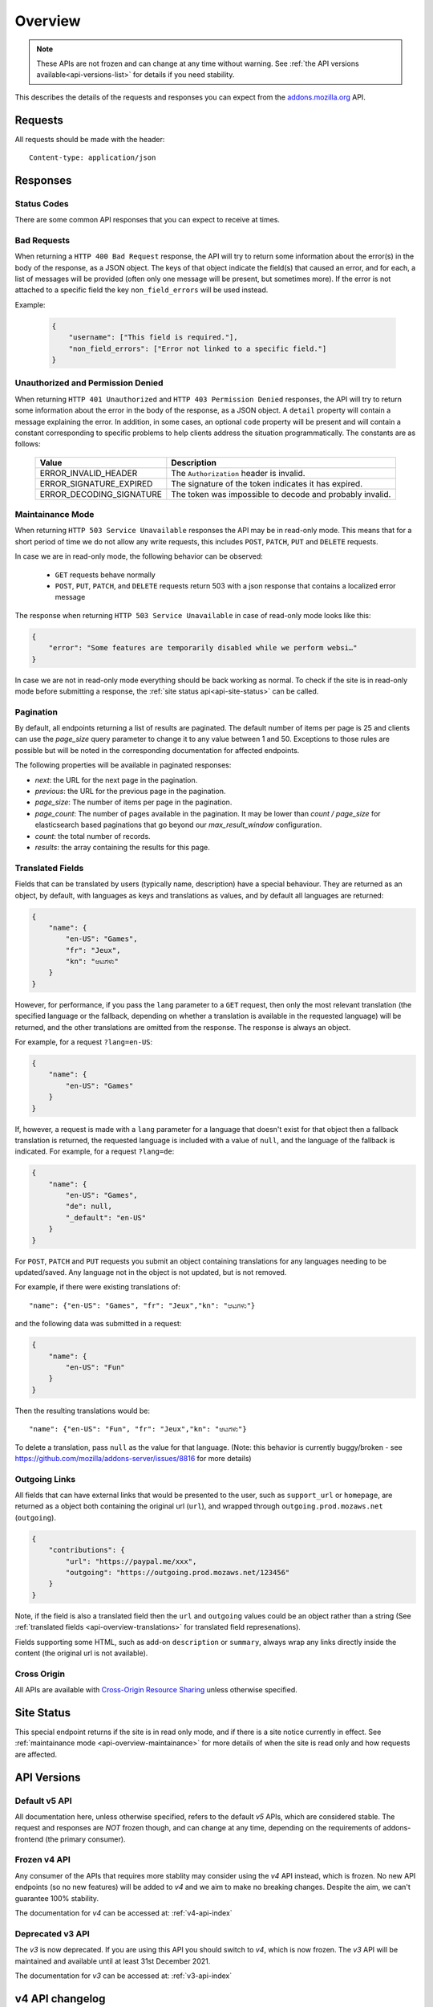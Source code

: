 .. _api-overview:

========
Overview
========

.. note::

    These APIs are not frozen and can change at any time without warning.
    See :ref:`the API versions available<api-versions-list>` for details
    if you need stability.

This describes the details of the requests and responses you can expect from
the `addons.mozilla.org <https://addons.mozilla.org/firefox/>`_ API.

--------
Requests
--------

All requests should be made with the header::

        Content-type: application/json

---------
Responses
---------

~~~~~~~~~~~~
Status Codes
~~~~~~~~~~~~

There are some common API responses that you can expect to receive at times.

.. http:get:: /api/v5/...

    :statuscode 200: Success.
    :statuscode 201: Creation successful.
    :statuscode 202: The request has been accepted for processing.
        This usually means one or more asyncronous tasks is being executed in
        the background so results aren't immediately visible.
    :statuscode 204: Success (no content is returned).
    :statuscode 400: There was a problem with the parameters sent with this
        request.
    :statuscode 401: Authentication is required or failed.
    :statuscode 403: You are not permitted to perform this action.
    :statuscode 404: The requested resource could not be found.
    :statuscode 451: The requested resource is not available for legal reasons.
    :statuscode 500: An unknown error occurred.
    :statuscode 503: The site is in maintenance mode at this current time and
        the operation can not be performed.

~~~~~~~~~~~~
Bad Requests
~~~~~~~~~~~~

When returning a ``HTTP 400 Bad Request`` response, the API will try to return
some information about the error(s) in the body of the response, as a JSON
object. The keys of that object indicate the field(s) that caused an error, and
for each, a list of messages will be provided (often only one message will be
present, but sometimes more). If the error is not attached to a specific field
the key ``non_field_errors`` will be used instead.

Example:

     .. code-block:: json

         {
             "username": ["This field is required."],
             "non_field_errors": ["Error not linked to a specific field."]
         }

~~~~~~~~~~~~~~~~~~~~~~~~~~~~~~~~~~
Unauthorized and Permission Denied
~~~~~~~~~~~~~~~~~~~~~~~~~~~~~~~~~~

When returning ``HTTP 401 Unauthorized`` and ``HTTP 403 Permission Denied``
responses, the API will try to return some information about the error in the
body of the response, as a JSON object. A ``detail`` property will contain a
message explaining the error. In addition, in some cases, an optional ``code``
property will be present and will contain a constant corresponding to
specific problems to help clients address the situation programmatically. The
constants are as follows:

    ========================  =========================================================
                       Value  Description
    ========================  =========================================================
        ERROR_INVALID_HEADER  The ``Authorization`` header is invalid.
     ERROR_SIGNATURE_EXPIRED  The signature of the token indicates it has expired.
    ERROR_DECODING_SIGNATURE  The token was impossible to decode and probably invalid.
    ========================  =========================================================


.. _api-overview-maintainance:

~~~~~~~~~~~~~~~~~
Maintainance Mode
~~~~~~~~~~~~~~~~~

When returning ``HTTP 503 Service Unavailable`` responses the API may be in
read-only mode. This means that for a short period of time we do not allow any
write requests, this includes ``POST``, ``PATCH``, ``PUT`` and ``DELETE`` requests.

In case we are in read-only mode, the following behavior can be observed:

  * ``GET`` requests behave normally
  * ``POST``, ``PUT``, ``PATCH``, and ``DELETE`` requests return 503 with a json response that contains a localized error message

The response when returning ``HTTP 503 Service Unavailable`` in case of read-only mode looks like this:

.. code-block:: json

    {
        "error": "Some features are temporarily disabled while we perform websi…"
    }

In case we are not in read-only mode everything should be back working as normal.
To check if the site is in read-only mode before submitting a response, the :ref:`site status api<api-site-status>` can be called.

.. _api-overview-pagination:

~~~~~~~~~~
Pagination
~~~~~~~~~~

By default, all endpoints returning a list of results are paginated.
The default number of items per page is 25 and clients can use the `page_size`
query parameter to change it to any value between 1 and 50. Exceptions to those
rules are possible but will be noted in the corresponding documentation for
affected endpoints.

The following properties will be available in paginated responses:

* *next*: the URL for the next page in the pagination.
* *previous*: the URL for the previous page in the pagination.
* *page_size*: The number of items per page in the pagination.
* *page_count*: The number of pages available in the pagination. It may be
  lower than `count / page_size` for elasticsearch based paginations that
  go beyond our `max_result_window` configuration.
* *count*: the total number of records.
* *results*: the array containing the results for this page.


.. _api-overview-translations:

~~~~~~~~~~~~~~~~~
Translated Fields
~~~~~~~~~~~~~~~~~

Fields that can be translated by users (typically name, description) have a
special behaviour. They are returned as an object, by default, with languages as keys and
translations as values, and by default all languages are returned:

.. code-block:: json

    {
        "name": {
            "en-US": "Games",
            "fr": "Jeux",
            "kn": "ಆಟಗಳು"
        }
    }

However, for performance, if you pass the ``lang`` parameter to a ``GET``
request, then only the most relevant translation (the specified language or the
fallback, depending on whether a translation is available in the requested
language) will be returned, and the other translations are omitted from the response.
The response is always an object.

For example, for a request ``?lang=en-US``:

.. code-block:: json

    {
        "name": {
            "en-US": "Games"
        }
    }

If, however, a request is made with a ``lang`` parameter for a language that doesn't exist for that object
then a fallback translation is returned, the requested language is included with a value of ``null``, and the language of the fallback is indicated.
For example, for a request ``?lang=de``:

.. code-block:: json

    {
        "name": {
            "en-US": "Games",
            "de": null,
            "_default": "en-US"
        }
    }

For ``POST``, ``PATCH`` and ``PUT`` requests you submit an object containing
translations for any languages needing to be updated/saved.  Any language not
in the object is not updated, but is not removed.

For example, if there were existing translations of::

"name": {"en-US": "Games", "fr": "Jeux","kn": "ಆಟಗಳು"}

and the following data was submitted in a request:

.. code-block:: json

    {
        "name": {
            "en-US": "Fun"
        }
    }

Then the resulting translations would be::

"name": {"en-US": "Fun", "fr": "Jeux","kn": "ಆಟಗಳು"}

To delete a translation, pass ``null`` as the value for that language.
(Note: this behavior is currently buggy/broken - see
https://github.com/mozilla/addons-server/issues/8816 for more details)


.. _api-overview-outgoing:

~~~~~~~~~~~~~~
Outgoing Links
~~~~~~~~~~~~~~

All fields that can have external links that would be presented to the user,
such as ``support_url`` or ``homepage``, are returned as a object both containing the
original url (``url``), and wrapped through ``outgoing.prod.mozaws.net`` (``outgoing``).

.. code-block:: json

    {
        "contributions": {
            "url": "https://paypal.me/xxx",
            "outgoing": "https://outgoing.prod.mozaws.net/123456"
        }
    }

Note, if the field is also a translated field then the ``url`` and ``outgoing``
values could be an object rather than a string
(See :ref:`translated fields <api-overview-translations>` for translated field represenations).

Fields supporting some HTML, such as add-on ``description`` or ``summary``,
always wrap any links directly inside the content (the original url is not available).


~~~~~~~~~~~~
Cross Origin
~~~~~~~~~~~~

All APIs are available with `Cross-Origin Resource Sharing`_ unless otherwise
specified.


.. _`Cross-Origin Resource Sharing`: https://developer.mozilla.org/en-US/docs/HTTP/Access_control_CORS


.. _api-versions-list:


-----------
Site Status
-----------

.. _`api-site-status`:

This special endpoint returns if the site is in read only mode, and if there is a site notice currently in effect.
See :ref:`maintainance mode <api-overview-maintainance>` for more details of when the site is read only and how requests are affected.


.. http:get:: /api/v5/site/

    .. _site-status-object:

    :>json boolean read_only: Whether the site in read-only mode.
    :>json string|null notice: A site-wide notice about any current known difficulties or restrictions.  If this API is being consumed by a tool/frontend it should be displayed to the user.


------------
API Versions
------------

~~~~~~~~~~~~~~
Default v5 API
~~~~~~~~~~~~~~

All documentation here, unless otherwise specified, refers to the default `v5` APIs,
which are considered stable.
The request and responses are *NOT* frozen though, and can change at any time,
depending on the requirements of addons-frontend (the primary consumer).


~~~~~~~~~~~~~
Frozen v4 API
~~~~~~~~~~~~~

Any consumer of the APIs that requires more stablity may consider using
the `v4` API instead, which is frozen.  No new API endpoints (so no new features)
will be added to `v4` and we aim to make no breaking changes.
Despite the aim, we can't guarantee 100% stability.

The documentation for `v4` can be accessed at: :ref:`v4-api-index`


~~~~~~~~~~~~~~~~~
Deprecated v3 API
~~~~~~~~~~~~~~~~~

The `v3` is now deprecated.  If you are using this API you should switch to `v4`,
which is now frozen.
The `v3` API will be maintained and available until at least 31st December 2021.

The documentation for `v3` can be accessed at: :ref:`v3-api-index`


----------------
v4 API changelog
----------------

* 2018-05-18: renamed /reviews/ endpoint to /ratings/  https://github.com/mozilla/addons-server/issues/6849
* 2018-05-25: renamed ``rating.rating`` property to ``rating.score``  https://github.com/mozilla/addons-server/pull/8332
* 2018-06-05: dropped ``rating.title`` property https://github.com/mozilla/addons-server/issues/8144
* 2018-07-12: added ``type`` property to autocomplete API. This change was also backported to the `v3` API. https://github.com/mozilla/addons-server/issues/8803
* 2018-07-19: localised field values are always returned as objects, even if only a single language is requested.
  Setting a localised value with a string is removed too - it must always be an object of one or more translations.
  https://github.com/mozilla/addons-server/issues/8794
* 2018-07-18: added ``previews`` property to discovery API ``addons`` object. This change was also backported to the `v3` API. https://github.com/mozilla/addons-server/issues/8863
* 2018-07-20: dropped ``downloads`` property from the collection add-ons results. https://github.com/mozilla/addons-server/issues/8944
* 2018-08-16: added ``is_developer_reply`` property to ratings. This changed was also backported to the `v3` API. https://github.com/mozilla/addons-server/issues/8993
* 2018-09-13: added ``name`` and ``icon_url`` properties to the ``addon`` object in ratings. This changed was also backported to the `v3` API. https://github.com/mozilla/addons-server/issues/9357
* 2018-09-27: backed out "localised field values are always returned as objects" change from 2018-07-19 from `v4` API.  This is intended to be temporary change while addons-frontend upgrades.
  On addons-dev and addons stage enviroments the previous behavior is available as `api/v4dev`. The `v4dev` api is not available on AMO production server.
  https://github.com/mozilla/addons-server/issues/9467
* 2018-10-04: added ``is_strict_compatibility_enabled`` to discovery API ``addons.current_version`` object. This change was also backported to the `v3` API. https://github.com/mozilla/addons-server/issues/9520
* 2018-10-04: added ``is_deleted`` to the ratings API. This change was also backported to the `v3` API. https://github.com/mozilla/addons-server/issues/9371
* 2018-10-04: added ``exclude_ratings`` parameter to ratings API. This change was also backported to the `v3` API. https://github.com/mozilla/addons-server/issues/9424
* 2018-10-11: removed ``locale_disambiguation`` from the Language Tools API.
* 2018-10-11: added ``created`` to the addons API.
* 2018-10-18: added ``_score`` to the addons search API.
* 2018-10-25: changed ``author`` parameter on addons search API to accept user ids as well as usernames. This change was also backported to the `v3` API. https://github.com/mozilla/addons-server/issues/8901
* 2018-10-25: added ``fxa_edit_email_url`` parameter on accounts API to return the full URL for editing the user's email on FxA. https://github.com/mozilla/addons-server/issues/8674
* 2018-10-31: added ``id`` to discovery API ``addons.current_version`` object. This change was also backported to the `v3` API. https://github.com/mozilla/addons-server/issues/9855
* 2018-11-15: added ``is_custom`` to the license object in version detail output in the addons API.
* 2018-11-22: added ``flags`` to the rating object in the ratings API when ``show_flags_for`` parameter supplied.
* 2018-11-22: added ``score`` parameter to the ratings API list endpoint.
* 2019-01-10: added ``release_notes`` and ``license`` (except ``license.text``) to search API results ``current_version`` objects.
* 2019-01-11: added new /reviewers/browse/ endpoint. https://github.com/mozilla/addons-server/issues/10322
* 2019-01-16: removed /api/{v3,v4,v5}/github api entirely. They have been marked as experimental. https://github.com/mozilla/addons-server/issues/10411
* 2019-02-21: added new /api/v4/reviewers/addon/(addon_id)/versions/ endpoint. https://github.com/mozilla/addons-server/issues/10432
* 2019-03-14: added new /reviewers/compare/ endpoint. https://github.com/mozilla/addons-server/issues/10323
* 2019-04-11: removed ``id``, ``username`` and ``url`` from the ``user`` object in the activity review notes APIs. https://github.com/mozilla/addons-server/issues/11002
* 2019-04-18: added new optional parameters to abuse report endpoint
* 2019-05-09: added ``is_recommended`` to addons API. https://github.com/mozilla/addons-server/issues/11278
* 2019-05-16: added /reviewers/canned-responses/ endpoint. https://github.com/mozilla/addons-server/issues/11276
* 2019-05-23: added ``is_recommended`` to addons autocomplete API also. https://github.com/mozilla/addons-server/issues/11439
* 2019-05-23: changed the addons search API default sort when no query string is passed - now ``sort=recommended,downloads``.
  Also made ``recommended`` sort available generally to the addons search API.  https://github.com/mozilla/addons-server/issues/11432
* 2019-06-27: removed ``sort`` parameter from addon autocomplete API.  https://github.com/mozilla/addons-server/issues/11664
* 2019-07-18: completely changed the 2019-05-16 added draft-comment related APIs. See `#11380`_, `#11379`_, `#11378`_ and `#11374`_
* 2019-07-25: added /hero/ endpoint to expose recommended addons and other content to frontend to allow customizable promos https://github.com/mozilla/addons-server/issues/11842.
* 2019-08-01: added alias ``edition=MozillaOnline`` for ``edition=china`` in /discovery/ endpoint.
* 2019-08-08: add support for externally hosted addons to /hero/ endpoints.  https://github.com/mozilla/addons-server/issues/11882
* 2019-08-08: removed ``heading_text`` property from discovery api. https://github.com/mozilla/addons-server/issues/11817
* 2019-08-08: add secondary shelf to /hero/ endpoint. https://github.com/mozilla/addons-server/issues/11779
* 2019-08-15: dropped support for LWT specific statuses.
* 2019-08-15: added promo modules to secondary hero shelves. https://github.com/mozilla/addons-server/issues/11780
* 2019-08-15: removed /addons/compat-override/ from v4 and above.  Still exists in /v3/ but will always return an empty response. https://github.com/mozilla/addons-server/issues/12063
* 2019-08-22: added ``canned_response`` property to draft comment api. https://github.com/mozilla/addons-server/issues/11807
* 2019-09-19: added /site/ endpoint to expose read-only mode and any site notice.  Also added the same response to the /accounts/account/ non-public response as a convenience for logged in users. https://github.com/mozilla/addons-server/issues/11493)
* 2019-10-17: moved /authenticate endpoint from api/v4/accounts/authenticate to version-less api/auth/authenticate-callback https://github.com/mozilla/addons-server/issues/10487
* 2019-11-14: removed ``is_source_public`` property from addons API https://github.com/mozilla/addons-server/issues/12514
* 2019-12-05: removed /addons/featured endpoint from v4+ and featured support from other addon api endpoints.  https://github.com/mozilla/addons-server/issues/12937
* 2020-01-23: added /scanner/results (internal API endpoint).
* 2020-02-06: added /reviewers/addon/(int:addon_id)/allow_resubmission/ and /reviewers/addon/(int:addon_id)/deny_resubmission/. https://github.com/mozilla/addons-server/issues/13409
* 2020-02-20: added ``addon_install_source_url`` to abuse report endpoint
* 2020-03-19: added /blocklist/block endpoint to expose add-on blocks https://github.com/mozilla/addons-server/issues/13706.
* 2020-03-26: added ``addon_name`` to blocklist/block api https://github.com/mozilla/addons-server/issues/13757
* 2020-08-13: added ``applications`` internal API to create new application versions https://github.com/mozilla/addons-server/issues/14649
* 2020-09-03: added ``promoted`` filter to addons search api https://github.com/mozilla/addons-server/issues/15272.
* 2020-09-17: dropped ``is_recommended`` from addons api - use ``promoted`` propety instead.  https://github.com/mozilla/addons-server/issues/15271
* 2020-09-17: dropped ``recommended=true`` filter from addons api - use ``promoted=recommended`` filter instead.  https://github.com/mozilla/addons-server/issues/15467
* 2020-09-17: added ``?promoted=badged`` search filter to addons api. https://github.com/mozilla/addons-server/issues/15468
* 2020-10-08: added channel-specific reviewer submission subscriptions endpoints. https://github.com/mozilla/addons-server/issues/15605
* 2020-10-15: moved hero shelves documentation to /shelves from /hero.
* 2020-10-15: added /shelves/sponsored/ endpoint https://github.com/mozilla/addons-server/issues/15617
* 2020-10-15: added /shelves/sponsored/impression and /shelves/sponsored/click endpoints https://github.com/mozilla/addons-server/issues/15618 and https://github.com/mozilla/addons-server/issues/15619
* 2020-10-22: added ``promoted`` to primary hero shelf addon object. https://github.com/mozilla/addons-server/issues/15741
* 2020-10-22: added /shelves/sponsored/event endpoint for conversions, and to replace click endpoint https://github.com/mozilla/addons-server/issues/15718
* 2020-11-05: dropped heading and description from discovery API https://github.com/mozilla/addons-server/issues/11272
* 2020-11-05: added endpoint to receive Stripe events. https://github.com/mozilla/addons-server/issues/15879
* 2021-01-14: as addons-frontend now uses /v5/, v5 becomes the stable default; v4 becomes frozen; v3 is deprecated
* 2021-02-12: added ``versions_url`` to addon detail endpoint. https://github.com/mozilla/addons-server/issues/16534
* 2021-02-25: ``platform`` filtering was remoed from add-on search and autocomplete endpoints. https://github.com/mozilla/addons-server/issues/16463

----------------
v5 API changelog
----------------
These are `v5` specific changes - `v4` changes apply also.

* 2018-09-27: created the `v4dev` API.  The `v4dev` api is not available on AMO production server.
  See :ref:`translations<api-overview-translations>` for details on the change to responses containing localisations.
  https://github.com/mozilla/addons-server/issues/9467
* 2019-05-09: renamed the experimental `v4dev` api to `v5` and made the `v5` API generally available (on AMO production also)
* 2020-12-19: changed the structure of the translated fields in a response when a single language is requested but it's missing.
  The requested locale is returned as ``none``, with the default_locale code under the ``_default`` key.
  See :ref:`v5 API translation behavior<api-overview-translations>` for specification and examples.
  https://github.com/mozilla/addons-server/issues/16069
* 2021-01-07: changed API behavior with all fields that could be affected by ``wrap_outgoing_links``.
  Now the url is an object containing both the original url and the wrapped url.  See :ref:`Outgoing Links <api-overview-outgoing>`.
* 2021-01-21: in language-tools api, made ``application`` parameter only mandatory when ``appversion`` parameter is also present, and ignored otherwise.  https://github.com/mozilla/addons-server/issues/12315
* 2021-01-28: dropped the pagination fields from the shelves api (it's still an object with a ``results`` property though). https://github.com/mozilla/addons-server/issues/16342
* 2021-01-28: made ``description_text`` in discovery endpoint a translated field in the response. (It was always localized, we just didn't return it as such). https://github.com/mozilla/addons-server/issues/8712
* 2021-02-04: dropped /shelves/sponsored endpoint https://github.com/mozilla/addons-server/issues/16390
* 2021-02-11: removed Stripe webhook endpoint https://github.com/mozilla/addons-server/issues/16391
* 2021-02-11: added ``show_grouped_ratings`` to addon detail endpoint. https://github.com/mozilla/addons-server/issues/16459
* 2021-02-18: made ``description``, ``headline``, and ``cta.text`` in shelves/hero endpoint translated fields in the response. (They were always localized, we just didn't return them as such). https://github.com/mozilla/addons-server/issues/16515
* 2021-02-18: added ``versions_url`` to addon detail endpoint. https://github.com/mozilla/addons-server/issues/16534
* 2021-02-25: made ``headline`` and ``footer_text`` in shelves endpoint translated fields. Also added shelves/editorial endpoint for the localization process. https://github.com/mozilla/addons-server/issues/16514
* 2021-02-25: ``platform`` filtering was remoed from add-on search and autocomplete endpoints. https://github.com/mozilla/addons-server/issues/16463
* 2021-03-04: replaced ``footer_pathname`` and ``footer_text`` with ``footer`` object in shelves api response.  https://github.com/mozilla/addons-server/issues/16575
* 2021-03-18: removed ``platform`` from file objects (it was always ``all``) in all endpoints. https://github.com/mozilla/addons-server/issues/16466
* 2021-05-20: removed ``text`` from license objects in versions list endpoint. https://github.com/mozilla/addons-server/issues/17163
* 2021-07-22: added ``random-tag`` to the possible values of ``endpoint`` in the shelves endpoint. https://github.com/mozilla/addons-server/issues/17482
* 2021-07-29: updated docs shelves footer url to be non-optional. https://github.com/mozilla/addons-server/issues/17544
* 2021-08-05: added ``ratings`` and ``users`` query parameters to addon search api. https://github.com/mozilla/addons-server/issues/17497
* 2021-08-05: removed ``criteria`` from shelves endpoint. https://github.com/mozilla/addons-server/issues/17498
* 2021-08-12: removed ``is_restart_required`` from addons endpoints. https://github.com/mozilla/addons-server/issues/17390
* 2021-09-23: flattened ``files`` in version detail from an array to a single ``file``. https://github.com/mozilla/addons-server/issues/17839


.. _`#11380`: https://github.com/mozilla/addons-server/issues/11380/
.. _`#11379`: https://github.com/mozilla/addons-server/issues/11379/
.. _`#11378`: https://github.com/mozilla/addons-server/issues/11378/
.. _`#11374`: https://github.com/mozilla/addons-server/issues/11374/
